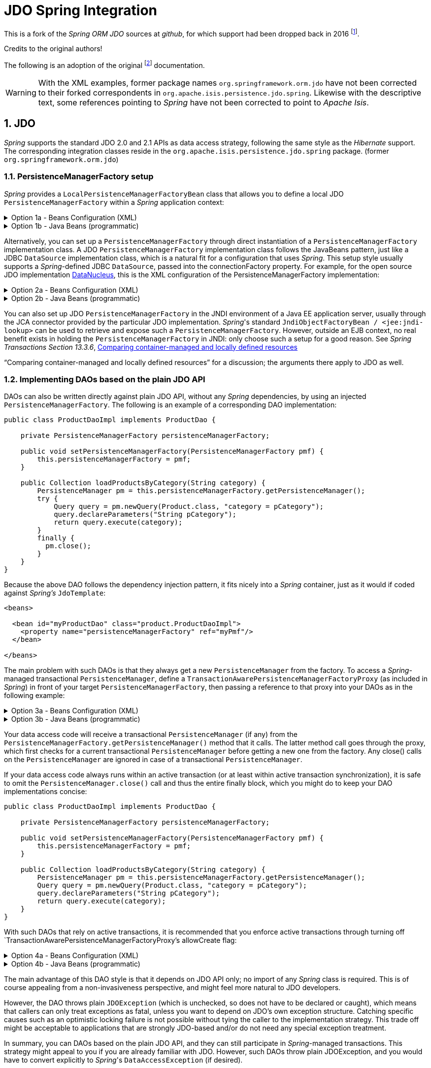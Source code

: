 = JDO Spring Integration
:Notice: Licensed to the Apache Software Foundation (ASF) under one or more contributor license agreements. See the NOTICE file distributed with this work for additional information regarding copyright ownership. The ASF licenses this file to you under the Apache License, Version 2.0 (the "License"); you may not use this file except in compliance with the License. You may obtain a copy of the License at. http://www.apache.org/licenses/LICENSE-2.0 . Unless required by applicable law or agreed to in writing, software distributed under the License is distributed on an "AS IS" BASIS, WITHOUT WARRANTIES OR  CONDITIONS OF ANY KIND, either express or implied. See the License for the specific language governing permissions and limitations under the License.
:sectnums:

This is a fork of the _Spring ORM JDO_ sources at _github_,
for which support had been dropped back in 2016
footnote:[https://github.com/spring-projects/spring-framework/issues/18702[Spring Issue 18702]].

Credits to the original authors!

The following is an adoption of the original
footnote:[https://docs.spring.io/spring-framework/docs/3.0.0.RC2/reference/html/ch13s04.html[docs.spring.io]]
documentation.

WARNING: With the XML examples, former package names `org.springframework.orm.jdo` have not been corrected to their forked
correspondents in `org.apache.isis.persistence.jdo.spring`. Likewise with the descriptive text, some references pointing 
to _Spring_ have not been corrected to point to _Apache Isis_.

== JDO

_Spring_ supports the standard JDO 2.0 and 2.1 APIs as data access strategy, following the same
style as the _Hibernate_ support. The corresponding integration classes reside in the
`org.apache.isis.persistence.jdo.spring` package. (former `org.springframework.orm.jdo`)

=== PersistenceManagerFactory setup

_Spring_ provides a `LocalPersistenceManagerFactoryBean` class that allows you to define a
local JDO `PersistenceManagerFactory` within a _Spring_ application context:

.Option 1a - Beans Configuration (XML)
[%collapsible]
====
[source,xml]
----
<beans>

  <bean id="myPmf" class="org.springframework.orm.jdo.LocalPersistenceManagerFactoryBean">
    <property name="configLocation" value="classpath:kodo.properties"/>
  </bean>

</beans>
----
====

.Option 1b - Java Beans (programmatic)
[%collapsible]
====
[source,java]
----
@Configuration
@ConfigurationProperties(prefix = "")
@Named("jdo-settings")
public class JdoSettingsBean {

    @Getter @Setter 
    private Map<String, String> datanucleus; //mapped by "datanucleus"
    @Getter @Setter 
    private Map<String, String> javax; //mapped by "javax" filtered later for "javax.jdo"
    
    private final Object lock = new Object();
    private Map<String, Object> properties;

    public Map<String, Object> getAsProperties() {
        synchronized(lock) {
            if(properties==null) {
                properties = new HashMap<>();
                
                datanucleus.forEach((k, v)->properties.put("datanucleus." + k, v));
                
                javax.entrySet().stream()
                .filter(e->e.getKey().startsWith("jdo."))
                .forEach(e->properties.put("javax." + e.getKey(), e.getValue()));
                
                amendProperties(properties);
            }
        }
        return properties;
    }
    
    private void amendProperties(final Map<String, Object> properties) {
        // add optional defaults if needed
    }

}

@Configuration
@EnableConfigurationProperties(JdoSettingsBean.class)
public class ConfigurationExample {
    
    @Bean
    public LocalPersistenceManagerFactoryBean myPmf(JdoSettingsBean jdoSettings) {
        var myPmf = new LocalPersistenceManagerFactoryBean();
        myPmf.setJdoPropertyMap(jdoSettings.getAsProperties());
        return myPmf;
    }

}

----
====


Alternatively, you can set up a `PersistenceManagerFactory` through direct instantiation of a
`PersistenceManagerFactory` implementation class. A JDO `PersistenceManagerFactory` implementation
class follows the JavaBeans pattern, just like a JDBC `DataSource` implementation class, which is a
natural fit for a configuration that uses _Spring_. This setup style usually supports a _Spring_-defined
JDBC `DataSource`, passed into the connectionFactory property. For example, for the open source
JDO implementation https://www.datanucleus.org/[DataNucleus],
this is the XML configuration of the PersistenceManagerFactory implementation:

.Option 2a - Beans Configuration (XML)
[%collapsible]
====
[source,xml]
----
<beans>

 <bean id="dataSource" class="org.apache.commons.dbcp.BasicDataSource" destroy-method="close">
   <property name="driverClassName" value="${jdbc.driverClassName}"/>
   <property name="url" value="${jdbc.url}"/>
   <property name="username" value="${jdbc.username}"/>
   <property name="password" value="${jdbc.password}"/>
 </bean>

 <bean id="myPmf" class="org.datanucleus.jdo.JDOPersistenceManagerFactory" destroy-method="close">
   <property name="connectionFactory" ref="dataSource"/>
   <property name="nontransactionalRead" value="true"/>
 </bean>

</beans>
----
====

.Option 2b - Java Beans (programmatic)
[%collapsible]
====
[source,java]
----
import javax.jdo.PersistenceManagerFactory;
import javax.sql.DataSource;

import org.datanucleus.api.jdo.JDOPersistenceManagerFactory;
import org.datanucleus.store.rdbms.datasource.dbcp2.BasicDataSource;
import org.springframework.boot.jdbc.DataSourceBuilder;
import org.springframework.context.annotation.Bean;
import org.springframework.context.annotation.Configuration;
import org.springframework.context.annotation.Import;

@Configuration
@Import({
})
public class ConfigurationExample {
    
    @Bean(destroyMethod = "close")
    public DataSource getDataSource() {
        var dataSourceBuilder = DataSourceBuilder.create().type(BasicDataSource.class);
        dataSourceBuilder.driverClassName("org.h2.Driver");
        dataSourceBuilder.url("jdbc:h2:mem:test");
        dataSourceBuilder.username("sa");
        dataSourceBuilder.password("");
        return dataSourceBuilder.build();
    }
  
    @Bean(destroyMethod = "close")
    public PersistenceManagerFactory myPmf(DataSource dataSource) {
        var myPmf = new JDOPersistenceManagerFactory();
        myPmf.setConnectionFactory(dataSource);
        myPmf.setNontransactionalRead(true);
        return myPmf;
    }

}
----
====

You can also set up JDO `PersistenceManagerFactory` in the JNDI environment of a Java EE application server,
usually through the JCA connector provided by the particular JDO implementation. _Spring_'s standard
`JndiObjectFactoryBean / <jee:jndi-lookup>` can be used to retrieve and expose such a
`PersistenceManagerFactory`.
However, outside an EJB context, no real benefit exists in holding the `PersistenceManagerFactory` in
JNDI: only choose such a setup for a good reason. See 
_Spring Transactions Section 13.3.6_, https://docs.spring.io/spring-framework/docs/3.0.x/spring-framework-reference/html/orm.html#orm-hibernate-resources[Comparing container-managed and locally defined resources]

“Comparing container-managed and locally defined resources” for a discussion; the arguments there
apply to JDO as well.

=== Implementing DAOs based on the plain JDO API

DAOs can also be written directly against plain JDO API, without any _Spring_ dependencies, by using
an injected `PersistenceManagerFactory`. The following is an example of a corresponding DAO implementation:

[source,java]
----
public class ProductDaoImpl implements ProductDao {

    private PersistenceManagerFactory persistenceManagerFactory;

    public void setPersistenceManagerFactory(PersistenceManagerFactory pmf) {
        this.persistenceManagerFactory = pmf;
    }

    public Collection loadProductsByCategory(String category) {
        PersistenceManager pm = this.persistenceManagerFactory.getPersistenceManager();
        try {
            Query query = pm.newQuery(Product.class, "category = pCategory");
            query.declareParameters("String pCategory");
            return query.execute(category);
        }
        finally {
          pm.close();
        }
    }
}
----

Because the above DAO follows the dependency injection pattern, it fits nicely into a _Spring_ container,
just as it would if coded against _Spring's_ `JdoTemplate`:

[source,xml]
----
<beans>

  <bean id="myProductDao" class="product.ProductDaoImpl">
    <property name="persistenceManagerFactory" ref="myPmf"/>
  </bean>

</beans>
----

The main problem with such DAOs is that they always get a new `PersistenceManager` from the factory.
To access a _Spring_-managed transactional `PersistenceManager`, define a
`TransactionAwarePersistenceManagerFactoryProxy` (as included in _Spring_) in front of your target
`PersistenceManagerFactory`, then passing a reference to that proxy into your DAOs as in the
following example:

.Option 3a - Beans Configuration (XML)
[%collapsible]
====
[source,xml]
----
<beans>

  <bean id="myPmfProxy"
      class="org.springframework.orm.jdo.TransactionAwarePersistenceManagerFactoryProxy">
    <property name="targetPersistenceManagerFactory" ref="myPmf"/>
  </bean>

  <bean id="myProductDao" class="product.ProductDaoImpl">
    <property name="persistenceManagerFactory" ref="myPmfProxy"/>
  </bean>

</beans>
----
====

.Option 3b - Java Beans (programmatic)
[%collapsible]
====
[source,java]
----
@Configuration
@Import({
})
public class ConfigurationExample {
    
    @Bean(destroyMethod = "close")
    public DataSource getDataSource() {
        var dataSourceBuilder = DataSourceBuilder.create().type(BasicDataSource.class);
        dataSourceBuilder.driverClassName("org.h2.Driver");
        dataSourceBuilder.url("jdbc:h2:mem:test");
        dataSourceBuilder.username("sa");
        dataSourceBuilder.password("");
        return dataSourceBuilder.build();
    }
  
    @Bean(destroyMethod = "close") @Named("myPmf")
    public PersistenceManagerFactory myPmf(DataSource dataSource) {
        var myPmf = new JDOPersistenceManagerFactory();
        myPmf.setConnectionFactory(dataSource);
        myPmf.setNontransactionalRead(true);
        return myPmf;
    }
    
    @Bean @Named("myPmfProxy")
    public TransactionAwarePersistenceManagerFactoryProxy myPmfProxy(PersistenceManagerFactory myPmf) {
        var myPmfProxy = new TransactionAwarePersistenceManagerFactoryProxy();
        myPmfProxy.setTargetPersistenceManagerFactory(myPmf);
        return myPmfProxy;
    }
    
    @Component
    public static class ExampleDao {

        @Inject
        @Named("myPmfProxy")
        @Getter 
        private PersistenceManagerFactory persistenceManagerFactory;
        
    }

}
----
====

Your data access code will receive a transactional `PersistenceManager` (if any) from the
`PersistenceManagerFactory.getPersistenceManager()` method that it calls. The latter method
call goes through the proxy, which first checks for a current transactional `PersistenceManager`
before getting a new one from the factory. Any close() calls on the `PersistenceManager` are
ignored in case of a transactional `PersistenceManager`.

If your data access code always runs within an active transaction (or at least within active
transaction synchronization), it is safe to omit the `PersistenceManager.close()` call and thus
the entire finally block, which you might do to keep your DAO implementations concise:

[source,java]
----
public class ProductDaoImpl implements ProductDao {

    private PersistenceManagerFactory persistenceManagerFactory;

    public void setPersistenceManagerFactory(PersistenceManagerFactory pmf) {
        this.persistenceManagerFactory = pmf;
    }

    public Collection loadProductsByCategory(String category) {
        PersistenceManager pm = this.persistenceManagerFactory.getPersistenceManager();
        Query query = pm.newQuery(Product.class, "category = pCategory");
        query.declareParameters("String pCategory");
        return query.execute(category);
    }
}
----

With such DAOs that rely on active transactions, it is recommended that you enforce active
transactions through turning off `TransactionAwarePersistenceManagerFactoryProxy`'s allowCreate flag:

.Option 4a - Beans Configuration (XML)
[%collapsible]
====
[source,xml]
----
<beans>

  <bean id="myPmfProxy"
      class="org.springframework.orm.jdo.TransactionAwarePersistenceManagerFactoryProxy">
    <property name="targetPersistenceManagerFactory" ref="myPmf"/>
    <property name="allowCreate" value="false"/>
  </bean>

  <bean id="myProductDao" class="product.ProductDaoImpl">
    <property name="persistenceManagerFactory" ref="myPmfProxy"/>
  </bean>

</beans>
----
====

.Option 4b - Java Beans (programmatic)
[%collapsible]
====
[source,java]
----
@Configuration
@Import({
})
public class ConfigurationExample {
    
    @Bean(destroyMethod = "close")
    public DataSource getDataSource() {
        var dataSourceBuilder = DataSourceBuilder.create().type(BasicDataSource.class);
        dataSourceBuilder.driverClassName("org.h2.Driver");
        dataSourceBuilder.url("jdbc:h2:mem:test");
        dataSourceBuilder.username("sa");
        dataSourceBuilder.password("");
        return dataSourceBuilder.build();
    }
  
    @Bean(destroyMethod = "close") @Named("myPmf")
    public PersistenceManagerFactory myPmf(DataSource dataSource) {
        var myPmf = new JDOPersistenceManagerFactory();
        myPmf.setConnectionFactory(dataSource);
        myPmf.setNontransactionalRead(true);
        return myPmf;
    }
    
    @Bean @Named("myPmfProxy")
    public TransactionAwarePersistenceManagerFactoryProxy myPmfProxy(PersistenceManagerFactory myPmf) {
        var myPmfProxy = new TransactionAwarePersistenceManagerFactoryProxy();
        myPmfProxy.setTargetPersistenceManagerFactory(myPmf);
        myPmfProxy.setAllowCreate(false); // <.>
        return myPmfProxy;
    }
    
    @Component
    public static class ExampleDao {

        @Inject
        @Named("myPmfProxy")
        @Getter 
        private PersistenceManagerFactory persistenceManagerFactory;
        
    }

}
----
<.> enforce active transactions
====

The main advantage of this DAO style is that it depends on JDO API only; no import of any _Spring_ class
is required. This is of course appealing from a non-invasiveness perspective, and might feel more
natural to JDO developers.

However, the DAO throws plain `JDOException` (which is unchecked, so does not have to be declared or caught),
which means that callers can only treat exceptions as fatal, unless you want to depend on JDO's own
exception structure. Catching specific causes such as an optimistic locking failure is not possible
without tying the caller to the implementation strategy. This trade off might be acceptable to
applications that are strongly JDO-based and/or do not need any special exception treatment.

In summary, you can DAOs based on the plain JDO API, and they can still participate in _Spring_-managed
transactions. This strategy might appeal to you if you are already familiar with JDO. However, such
DAOs throw plain JDOException, and you would have to convert explicitly to _Spring_'s `DataAccessException`
(if desired).

=== Transaction management

[NOTE]
====
You are strongly encouraged to read _Spring Transactions Section 10.5_, https://docs.spring.io/spring-framework/docs/3.0.x/spring-framework-reference/html/transaction.html#transaction-declarative[Declarative transaction management] 
if you have not
done so, to get a more detailed coverage of _Spring_'s declarative transaction support.
====

To execute service operations within transactions, you can use _Spring_'s common declarative transaction
facilities. For example:

[source,xml]
----
<?xml version="1.0" encoding="UTF-8"?>
<beans
        xmlns="http://www.springframework.org/schema/beans"
        xmlns:xsi="http://www.w3.org/2001/XMLSchema-instance"
        xmlns:aop="http://www.springframework.org/schema/aop"
        xmlns:tx="http://www.springframework.org/schema/tx"
        xsi:schemaLocation="
   http://www.springframework.org/schema/beans
   http://www.springframework.org/schema/beans/spring-beans-3.0.xsd
   http://www.springframework.org/schema/tx
   http://www.springframework.org/schema/tx/spring-tx-3.0.xsd
   http://www.springframework.org/schema/aop
   http://www.springframework.org/schema/aop/spring-aop-3.0.xsd">

  <bean id="myTxManager" class="org.springframework.orm.jdo.JdoTransactionManager">
    <property name="persistenceManagerFactory" ref="myPmf"/>
  </bean>

  <bean id="myProductService" class="product.ProductServiceImpl">
    <property name="productDao" ref="myProductDao"/>
  </bean>

  <tx:advice id="txAdvice" transaction-manager="txManager">
    <tx:attributes>
      <tx:method name="increasePrice*" propagation="REQUIRED"/>
      <tx:method name="someOtherBusinessMethod" propagation="REQUIRES_NEW"/>
      <tx:method name="*" propagation="SUPPORTS" read-only="true"/>
    </tx:attributes>
  </tx:advice>

  <aop:config>
    <aop:pointcut id="productServiceMethods" expression="execution(* product.ProductService.*(..))"/>
    <aop:advisor advice-ref="txAdvice" pointcut-ref="productServiceMethods"/>
  </aop:config>

</beans>
----

JDO requires an active transaction to modify a persistent object. The non-transactional flush concept
does not exist in JDO, in contrast to _Hibernate_. For this reason, you need to set up the chosen JDO
implementation for a specific environment. Specifically, you need to set it up explicitly for JTA
synchronization, to detect an active JTA transaction itself. This is not necessary for local
transactions as performed by _Spring_'s `JdoTransactionManager`, but it is necessary to participate in
JTA transactions, whether driven by _Spring_'s `JtaTransactionManager` or by EJB CMT and plain JTA.

`JdoTransactionManager` is capable of exposing a JDO transaction to JDBC access code that accesses
the same JDBC `DataSource`, provided that the registered `JdoDialect` supports retrieval of the
underlying JDBC Connection. This is the case for JDBC-based JDO 2.0 implementations by default.

=== JdoDialect

As an advanced feature, both `JdoTemplate` and `JdoTransactionManager` support a custom `JdoDialect` that
can be passed into the jdoDialect bean property. In this scenario, the DAOs will not receive a
`PersistenceManagerFactory` reference but rather a full `JdoTemplate` instance (for example, passed
into the jdoTemplate property of `JdoDaoSupport`). Using a `JdoDialect` implementation, you can enable
advanced features supported by _Spring_, usually in a vendor-specific manner:

* Applying specific transaction semantics such as custom isolation level or transaction timeout
* Retrieving the transactional JDBC Connection for exposure to JDBC-based DAOs
* Applying query timeouts, which are automatically calculated from Spring-managed transaction timeouts
* Eagerly flushing a `PersistenceManager`, to make transactional changes visible to JDBC-based data
access code
* Advanced translation of `JDOExceptions` to _Spring_ `DataAccessExceptions`

See the `JdoDialect` _Javadoc_ for more details on its operations and how to use them within _Spring_'s JDO
support.

